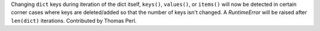 Changing ``dict`` keys during iteration of the dict itself, ``keys()``,
``values()``, or ``items()`` will now be detected in certain corner cases where
keys are deleted/added so that the number of keys isn't changed.
A `RuntimeError` will be raised after ``len(dict)`` iterations.
Contributed by Thomas Perl.

